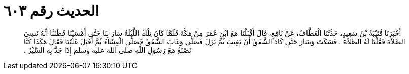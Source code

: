
= الحديث رقم ٦٠٣

[quote.hadith]
أَخْبَرَنَا قُتَيْبَةُ بْنُ سَعِيدٍ، حَدَّثَنَا الْعَطَّافُ، عَنْ نَافِعٍ، قَالَ أَقْبَلْنَا مَعَ ابْنِ عُمَرَ مِنْ مَكَّةَ فَلَمَّا كَانَ تِلْكَ اللَّيْلَةُ سَارَ بِنَا حَتَّى أَمْسَيْنَا فَظَنَنَّا أَنَّهُ نَسِيَ الصَّلاَةَ فَقُلْنَا لَهُ الصَّلاَةَ ‏.‏ فَسَكَتَ وَسَارَ حَتَّى كَادَ الشَّفَقُ أَنْ يَغِيبَ ثُمَّ نَزَلَ فَصَلَّى وَغَابَ الشَّفَقُ فَصَلَّى الْعِشَاءَ ثُمَّ أَقْبَلَ عَلَيْنَا فَقَالَ هَكَذَا كُنَّا نَصْنَعُ مَعَ رَسُولِ اللَّهِ صلى الله عليه وسلم إِذَا جَدَّ بِهِ السَّيْرُ ‏.‏